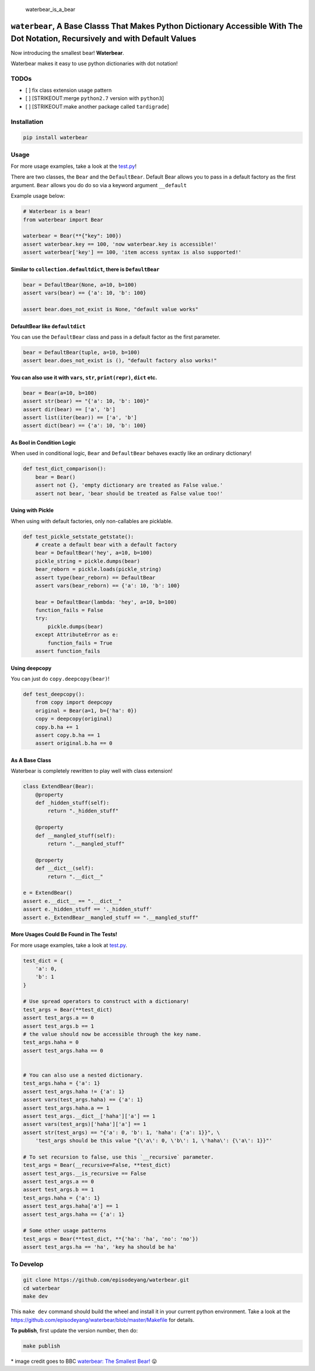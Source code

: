 .. figure:: https://github.com/episodeyang/waterbear/blob/master/figures/waterbear_resized.jpg?raw=true
   :width: 355px
   :height: 266px
   :scale: 50%
   :alt: waterbear\_is\_a\_bear

   waterbear\_is\_a\_bear

``waterbear``, A Base Classs That Makes Python Dictionary Accessible With The Dot Notation, Recursively and with Default Values
===============================================================================================================================

Now introducing the smallest bear! **Waterbear**.

Waterbear makes it easy to use python dictionaries with dot notation!

TODOs
-----

-  [ ] fix class extension usage pattern
-  [ ] [STRIKEOUT:merge ``python2.7`` version with ``python3``]
-  [ ] [STRIKEOUT:make another package called ``tardigrade``]

Installation
------------

.. code-block:: python

    pip install waterbear

Usage
-----

For more usage examples, take a look at the
`test.py <https://github.com/episodeyang/waterbear/blob/master/waterbear/test_waterbear.py>`__!

There are two classes, the ``Bear`` and the ``DefaultBear``. Default
Bear allows you to pass in a default factory as the first argument.
``Bear`` allows you do do so via a keyword argument ``__default``

Example usage below:

.. code-block:: python

    # Waterbear is a bear!
    from waterbear import Bear

    waterbear = Bear(**{"key": 100})
    assert waterbear.key == 100, 'now waterbear.key is accessible!'
    assert waterbear['key'] == 100, 'item access syntax is also supported!'

Similar to ``collection.defaultdict``, there is ``DefaultBear``
~~~~~~~~~~~~~~~~~~~~~~~~~~~~~~~~~~~~~~~~~~~~~~~~~~~~~~~~~~~~~~~

.. code-block:: python

    bear = DefaultBear(None, a=10, b=100)
    assert vars(bear) == {'a': 10, 'b': 100}

    assert bear.does_not_exist is None, "default value works"

DefaultBear like ``defaultdict``
~~~~~~~~~~~~~~~~~~~~~~~~~~~~~~~~

You can use the ``DefaultBear`` class and pass in a default factor as
the first parameter.

.. code-block:: python

    bear = DefaultBear(tuple, a=10, b=100)
    assert bear.does_not_exist is (), "default factory also works!"

You can also use it with ``vars``, ``str``, ``print(repr)``, ``dict`` etc.
~~~~~~~~~~~~~~~~~~~~~~~~~~~~~~~~~~~~~~~~~~~~~~~~~~~~~~~~~~~~~~~~~~~~~~~~~~

.. code-block:: python

    bear = Bear(a=10, b=100)
    assert str(bear) == "{'a': 10, 'b': 100}"
    assert dir(bear) == ['a', 'b']
    assert list(iter(bear)) == ['a', 'b']
    assert dict(bear) == {'a': 10, 'b': 100}

As Bool in Condition Logic
~~~~~~~~~~~~~~~~~~~~~~~~~~

When used in conditional logic, ``Bear`` and ``DefaultBear`` behaves
exactly like an ordinary dictionary!

.. code-block:: python

    def test_dict_comparison():
        bear = Bear()
        assert not {}, 'empty dictionary are treated as False value.'
        assert not bear, 'bear should be treated as False value too!'

Using with Pickle
~~~~~~~~~~~~~~~~~

When using with default factories, only non-callables are picklable.

.. code-block:: python

    def test_pickle_setstate_getstate():
        # create a default bear with a default factory
        bear = DefaultBear('hey', a=10, b=100)
        pickle_string = pickle.dumps(bear)
        bear_reborn = pickle.loads(pickle_string)
        assert type(bear_reborn) == DefaultBear
        assert vars(bear_reborn) == {'a': 10, 'b': 100}

        bear = DefaultBear(lambda: 'hey', a=10, b=100)
        function_fails = False
        try:
            pickle.dumps(bear)
        except AttributeError as e:
            function_fails = True
        assert function_fails

Using deepcopy
~~~~~~~~~~~~~~

You can just do ``copy.deepcopy(bear)``!

.. code-block:: python

    def test_deepcopy():
        from copy import deepcopy
        original = Bear(a=1, b={'ha': 0})
        copy = deepcopy(original)
        copy.b.ha += 1
        assert copy.b.ha == 1
        assert original.b.ha == 0

As A Base Class
~~~~~~~~~~~~~~~

Waterbear is completely rewritten to play well with class extension!

.. code-block:: python

    class ExtendBear(Bear):
        @property
        def _hidden_stuff(self):
            return "._hidden_stuff"

        @property
        def __mangled_stuff(self):
            return ".__mangled_stuff"

        @property
        def __dict__(self):
            return ".__dict__"

    e = ExtendBear()
    assert e.__dict__ == ".__dict__"
    assert e._hidden_stuff == '._hidden_stuff'
    assert e._ExtendBear__mangled_stuff == ".__mangled_stuff"

More Usages Could Be Found in The Tests!
~~~~~~~~~~~~~~~~~~~~~~~~~~~~~~~~~~~~~~~~

For more usage examples, take a look at
`test.py <https://github.com/episodeyang/waterbear/blob/master/waterbear/test_waterbear.py>`__.

.. code-block:: python

    test_dict = {
        'a': 0,
        'b': 1
    }

    # Use spread operators to construct with a dictionary!
    test_args = Bear(**test_dict)
    assert test_args.a == 0
    assert test_args.b == 1
    # the value should now be accessible through the key name.
    test_args.haha = 0
    assert test_args.haha == 0


    # You can also use a nested dictionary.
    test_args.haha = {'a': 1}
    assert test_args.haha != {'a': 1}
    assert vars(test_args.haha) == {'a': 1}
    assert test_args.haha.a == 1
    assert test_args.__dict__['haha']['a'] == 1
    assert vars(test_args)['haha']['a'] == 1
    assert str(test_args) == "{'a': 0, 'b': 1, 'haha': {'a': 1}}", \
        'test_args should be this value "{\'a\': 0, \'b\': 1, \'haha\': {\'a\': 1}}"'

    # To set recursion to false, use this `__recursive` parameter.
    test_args = Bear(__recursive=False, **test_dict)
    assert test_args.__is_recursive == False
    assert test_args.a == 0
    assert test_args.b == 1
    test_args.haha = {'a': 1}
    assert test_args.haha['a'] == 1
    assert test_args.haha == {'a': 1}

    # Some other usage patterns
    test_args = Bear(**test_dict, **{'ha': 'ha', 'no': 'no'})
    assert test_args.ha == 'ha', 'key ha should be ha'

To Develop
----------

.. code-block:: python

    git clone https://github.com/episodeyang/waterbear.git
    cd waterbear
    make dev

This ``make dev`` command should build the wheel and install it in your
current python environment. Take a look at the
`https://github.com/episodeyang/waterbear/blob/master/Makefile <https://github.com/episodeyang/waterbear/blob/master/Makefile>`__ for details.

**To publish**, first update the version number, then do:

.. code-block:: bash

    make publish

\* image credit goes to BBC `waterbear: The Smallest
Bear! <http://www.bbc.com/earth/story/20150313-the-toughest-animals-on-earth>`__
😛 |tardigrade|

.. |tardigrade| image:: https://github.com/episodeyang/waterbear/blob/master/figures/waterbear_2_resized.jpg?raw=true
   :width: 355px
   :height: 266px
   :scale: 50%


